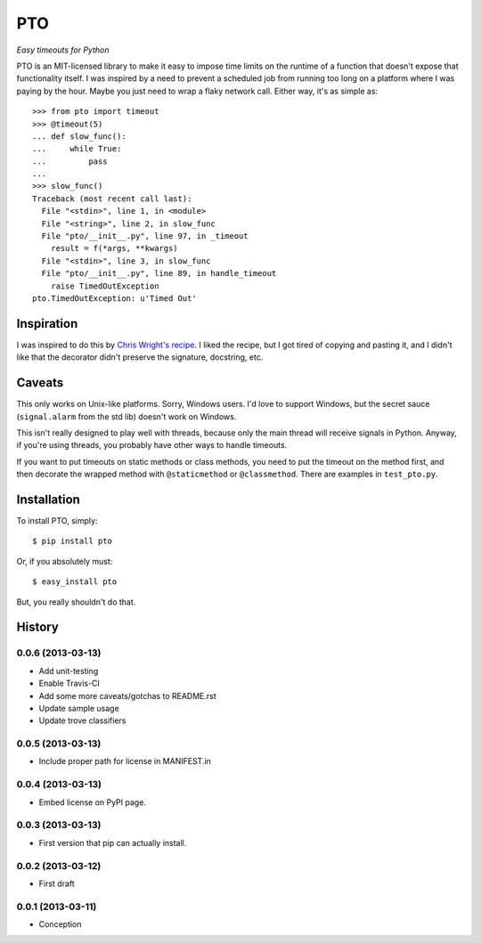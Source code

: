 ===========
    PTO
===========

*Easy timeouts for Python*

PTO is an MIT-licensed library to make it easy to impose time limits on
the runtime of a function that doesn't expose that functionality itself.
I was inspired by a need to prevent a scheduled job from running too
long on a platform where I was paying by the hour. Maybe you just need
to wrap a flaky network call. Either way, it's as simple as::

    >>> from pto import timeout
    >>> @timeout(5)
    ... def slow_func():
    ...     while True:
    ...         pass
    ...
    >>> slow_func()
    Traceback (most recent call last):
      File "<stdin>", line 1, in <module>
      File "<string>", line 2, in slow_func
      File "pto/__init__.py", line 97, in _timeout
        result = f(*args, **kwargs)
      File "<stdin>", line 3, in slow_func
      File "pto/__init__.py", line 89, in handle_timeout
        raise TimedOutException
    pto.TimedOutException: u'Timed Out'

Inspiration
===========

I was inspired to do this by `Chris Wright's recipe`_. I liked the
recipe, but I got tired of copying and pasting it, and I didn't like
that the decorator didn't preserve the signature, docstring, etc.

.. _Chris Wright's recipe: http://code.activestate.com/recipes/307871-timing-out-function/

Caveats
=======

This only works on Unix-like platforms. Sorry, Windows users. I'd love
to support Windows, but the secret sauce (``signal.alarm`` from the std
lib) doesn't work on Windows.

This isn't really designed to play well with threads, because only the
main thread will receive signals in Python. Anyway, if you're using
threads, you probably have other ways to handle timeouts.

If you want to put timeouts on static methods or class methods, you need
to put the timeout on the method first, and then decorate the wrapped
method with ``@staticmethod`` or ``@classmethod``. There are examples in
``test_pto.py``.

Installation
============

To install PTO, simply::

    $ pip install pto

Or, if you absolutely must::

    $ easy_install pto

But, you really shouldn't do that.

History
=======

0.0.6 (2013-03-13)
------------------

* Add unit-testing
* Enable Travis-CI
* Add some more caveats/gotchas to README.rst
* Update sample usage
* Update trove classifiers

0.0.5 (2013-03-13)
------------------

* Include proper path for license in MANIFEST.in

0.0.4 (2013-03-13)
------------------

* Embed license on PyPI page.

0.0.3 (2013-03-13)
------------------

* First version that pip can actually install.

0.0.2 (2013-03-12)
------------------

* First draft

0.0.1 (2013-03-11)
------------------

* Conception
